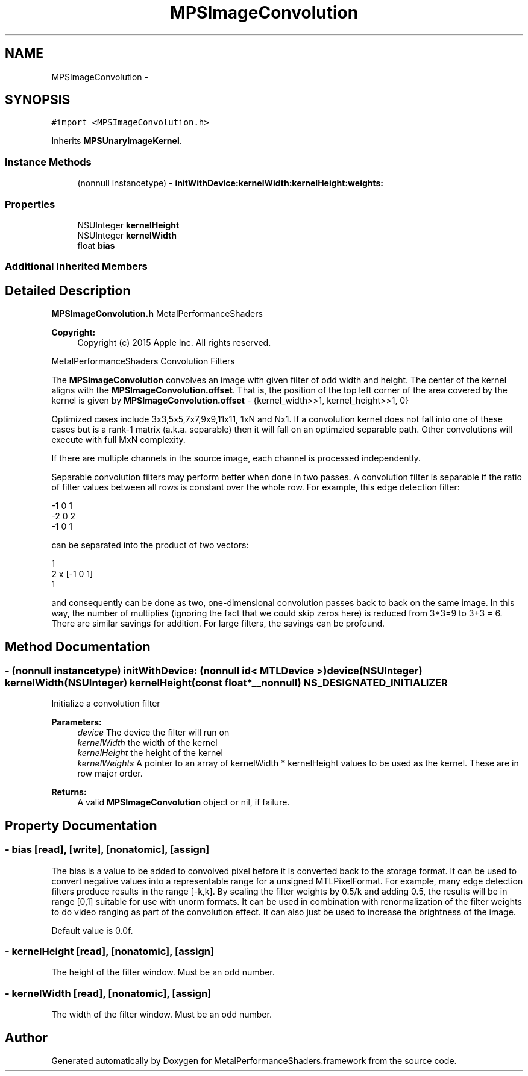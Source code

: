 .TH "MPSImageConvolution" 3 "Wed Jul 20 2016" "Version MetalPerformanceShaders-60" "MetalPerformanceShaders.framework" \" -*- nroff -*-
.ad l
.nh
.SH NAME
MPSImageConvolution \- 
.SH SYNOPSIS
.br
.PP
.PP
\fC#import <MPSImageConvolution\&.h>\fP
.PP
Inherits \fBMPSUnaryImageKernel\fP\&.
.SS "Instance Methods"

.in +1c
.ti -1c
.RI "(nonnull instancetype) \- \fBinitWithDevice:kernelWidth:kernelHeight:weights:\fP"
.br
.in -1c
.SS "Properties"

.in +1c
.ti -1c
.RI "NSUInteger \fBkernelHeight\fP"
.br
.ti -1c
.RI "NSUInteger \fBkernelWidth\fP"
.br
.ti -1c
.RI "float \fBbias\fP"
.br
.in -1c
.SS "Additional Inherited Members"
.SH "Detailed Description"
.PP 
\fBMPSImageConvolution\&.h\fP  MetalPerformanceShaders 
.PP
\fBCopyright:\fP
.RS 4
Copyright (c) 2015 Apple Inc\&. All rights reserved\&.
.RE
.PP
MetalPerformanceShaders Convolution Filters
.PP
The \fBMPSImageConvolution\fP convolves an image with given filter of odd width and height\&. The center of the kernel aligns with the \fBMPSImageConvolution\&.offset\fP\&. That is, the position of the top left corner of the area covered by the kernel is given by \fBMPSImageConvolution\&.offset\fP - {kernel_width>>1, kernel_height>>1, 0}
.PP
Optimized cases include 3x3,5x5,7x7,9x9,11x11, 1xN and Nx1\&. If a convolution kernel does not fall into one of these cases but is a rank-1 matrix (a\&.k\&.a\&. separable) then it will fall on an optimzied separable path\&. Other convolutions will execute with full MxN complexity\&.
.PP
If there are multiple channels in the source image, each channel is processed independently\&.
.PP
Separable convolution filters may perform better when done in two passes\&. A convolution filter is separable if the ratio of filter values between all rows is constant over the whole row\&. For example, this edge detection filter: 
.PP
.nf
-1      0       1
-2      0       2
-1      0       1

.fi
.PP
 can be separated into the product of two vectors: 
.PP
.nf
1
2      x    [-1  0   1]
1

.fi
.PP
 and consequently can be done as two, one-dimensional convolution passes back to back on the same image\&. In this way, the number of multiplies (ignoring the fact that we could skip zeros here) is reduced from 3*3=9 to 3+3 = 6\&. There are similar savings for addition\&. For large filters, the savings can be profound\&. 
.SH "Method Documentation"
.PP 
.SS "\- (nonnull instancetype) \fBinitWithDevice:\fP (nonnull id< MTLDevice >) device(NSUInteger) kernelWidth(NSUInteger) kernelHeight(const float *__nonnull) NS_DESIGNATED_INITIALIZER"
Initialize a convolution filter 
.PP
\fBParameters:\fP
.RS 4
\fIdevice\fP The device the filter will run on 
.br
\fIkernelWidth\fP the width of the kernel 
.br
\fIkernelHeight\fP the height of the kernel 
.br
\fIkernelWeights\fP A pointer to an array of kernelWidth * kernelHeight values to be used as the kernel\&. These are in row major order\&. 
.RE
.PP
\fBReturns:\fP
.RS 4
A valid \fBMPSImageConvolution\fP object or nil, if failure\&. 
.RE
.PP

.SH "Property Documentation"
.PP 
.SS "\- bias\fC [read]\fP, \fC [write]\fP, \fC [nonatomic]\fP, \fC [assign]\fP"
The bias is a value to be added to convolved pixel before it is converted back to the storage format\&. It can be used to convert negative values into a representable range for a unsigned MTLPixelFormat\&. For example, many edge detection filters produce results in the range [-k,k]\&. By scaling the filter weights by 0\&.5/k and adding 0\&.5, the results will be in range [0,1] suitable for use with unorm formats\&. It can be used in combination with renormalization of the filter weights to do video ranging as part of the convolution effect\&. It can also just be used to increase the brightness of the image\&.
.PP
Default value is 0\&.0f\&. 
.SS "\- kernelHeight\fC [read]\fP, \fC [nonatomic]\fP, \fC [assign]\fP"
The height of the filter window\&. Must be an odd number\&. 
.SS "\- kernelWidth\fC [read]\fP, \fC [nonatomic]\fP, \fC [assign]\fP"
The width of the filter window\&. Must be an odd number\&. 

.SH "Author"
.PP 
Generated automatically by Doxygen for MetalPerformanceShaders\&.framework from the source code\&.

